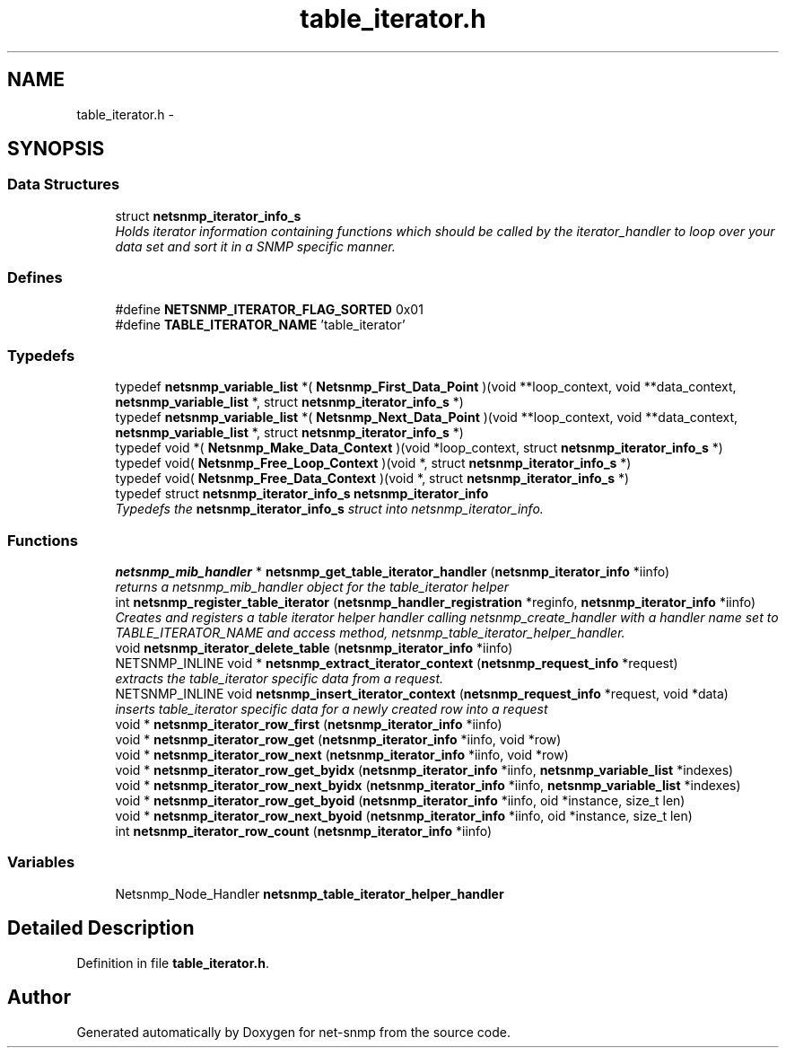 .TH "table_iterator.h" 3 "Mon May 7 2012" "Version 5.5.2.rc1" "net-snmp" \" -*- nroff -*-
.ad l
.nh
.SH NAME
table_iterator.h \- 
.SH SYNOPSIS
.br
.PP
.SS "Data Structures"

.in +1c
.ti -1c
.RI "struct \fBnetsnmp_iterator_info_s\fP"
.br
.RI "\fIHolds iterator information containing functions which should be called by the iterator_handler to loop over your data set and sort it in a SNMP specific manner. \fP"
.in -1c
.SS "Defines"

.in +1c
.ti -1c
.RI "#define \fBNETSNMP_ITERATOR_FLAG_SORTED\fP   0x01"
.br
.ti -1c
.RI "#define \fBTABLE_ITERATOR_NAME\fP   'table_iterator'"
.br
.in -1c
.SS "Typedefs"

.in +1c
.ti -1c
.RI "typedef \fBnetsnmp_variable_list\fP *( \fBNetsnmp_First_Data_Point\fP )(void **loop_context, void **data_context, \fBnetsnmp_variable_list\fP *, struct \fBnetsnmp_iterator_info_s\fP *)"
.br
.ti -1c
.RI "typedef \fBnetsnmp_variable_list\fP *( \fBNetsnmp_Next_Data_Point\fP )(void **loop_context, void **data_context, \fBnetsnmp_variable_list\fP *, struct \fBnetsnmp_iterator_info_s\fP *)"
.br
.ti -1c
.RI "typedef void *( \fBNetsnmp_Make_Data_Context\fP )(void *loop_context, struct \fBnetsnmp_iterator_info_s\fP *)"
.br
.ti -1c
.RI "typedef void( \fBNetsnmp_Free_Loop_Context\fP )(void *, struct \fBnetsnmp_iterator_info_s\fP *)"
.br
.ti -1c
.RI "typedef void( \fBNetsnmp_Free_Data_Context\fP )(void *, struct \fBnetsnmp_iterator_info_s\fP *)"
.br
.ti -1c
.RI "typedef struct \fBnetsnmp_iterator_info_s\fP \fBnetsnmp_iterator_info\fP"
.br
.RI "\fITypedefs the \fBnetsnmp_iterator_info_s\fP struct into netsnmp_iterator_info. \fP"
.in -1c
.SS "Functions"

.in +1c
.ti -1c
.RI "\fBnetsnmp_mib_handler\fP * \fBnetsnmp_get_table_iterator_handler\fP (\fBnetsnmp_iterator_info\fP *iinfo)"
.br
.RI "\fIreturns a netsnmp_mib_handler object for the table_iterator helper \fP"
.ti -1c
.RI "int \fBnetsnmp_register_table_iterator\fP (\fBnetsnmp_handler_registration\fP *reginfo, \fBnetsnmp_iterator_info\fP *iinfo)"
.br
.RI "\fICreates and registers a table iterator helper handler calling netsnmp_create_handler with a handler name set to TABLE_ITERATOR_NAME and access method, netsnmp_table_iterator_helper_handler. \fP"
.ti -1c
.RI "void \fBnetsnmp_iterator_delete_table\fP (\fBnetsnmp_iterator_info\fP *iinfo)"
.br
.ti -1c
.RI "NETSNMP_INLINE void * \fBnetsnmp_extract_iterator_context\fP (\fBnetsnmp_request_info\fP *request)"
.br
.RI "\fIextracts the table_iterator specific data from a request. \fP"
.ti -1c
.RI "NETSNMP_INLINE void \fBnetsnmp_insert_iterator_context\fP (\fBnetsnmp_request_info\fP *request, void *data)"
.br
.RI "\fIinserts table_iterator specific data for a newly created row into a request \fP"
.ti -1c
.RI "void * \fBnetsnmp_iterator_row_first\fP (\fBnetsnmp_iterator_info\fP *iinfo)"
.br
.ti -1c
.RI "void * \fBnetsnmp_iterator_row_get\fP (\fBnetsnmp_iterator_info\fP *iinfo, void *row)"
.br
.ti -1c
.RI "void * \fBnetsnmp_iterator_row_next\fP (\fBnetsnmp_iterator_info\fP *iinfo, void *row)"
.br
.ti -1c
.RI "void * \fBnetsnmp_iterator_row_get_byidx\fP (\fBnetsnmp_iterator_info\fP *iinfo, \fBnetsnmp_variable_list\fP *indexes)"
.br
.ti -1c
.RI "void * \fBnetsnmp_iterator_row_next_byidx\fP (\fBnetsnmp_iterator_info\fP *iinfo, \fBnetsnmp_variable_list\fP *indexes)"
.br
.ti -1c
.RI "void * \fBnetsnmp_iterator_row_get_byoid\fP (\fBnetsnmp_iterator_info\fP *iinfo, oid *instance, size_t len)"
.br
.ti -1c
.RI "void * \fBnetsnmp_iterator_row_next_byoid\fP (\fBnetsnmp_iterator_info\fP *iinfo, oid *instance, size_t len)"
.br
.ti -1c
.RI "int \fBnetsnmp_iterator_row_count\fP (\fBnetsnmp_iterator_info\fP *iinfo)"
.br
.in -1c
.SS "Variables"

.in +1c
.ti -1c
.RI "Netsnmp_Node_Handler \fBnetsnmp_table_iterator_helper_handler\fP"
.br
.in -1c
.SH "Detailed Description"
.PP 

.PP
Definition in file \fBtable_iterator.h\fP.
.SH "Author"
.PP 
Generated automatically by Doxygen for net-snmp from the source code.
